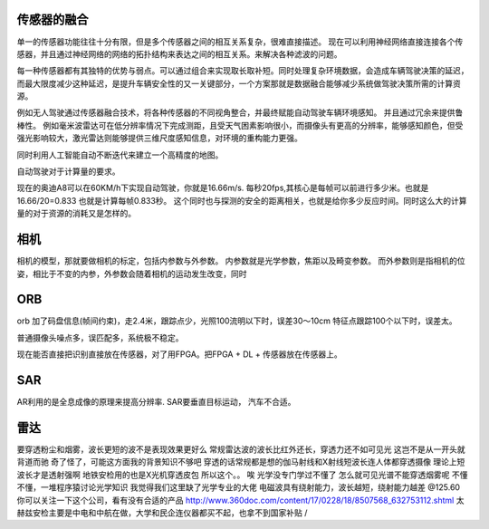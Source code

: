 传感器的融合
============

单一的传感器功能往往十分有限，但是多个传感器之间的相互关系复杂，很难直接描述。
现在可以利用神经网络直接连接各个传感器，并且通过神经网络的网络的拓扑结构来表达之间的相互关系。来解决各种滤波的问题。

每一种传感器都有其独特的优势与弱点。可以通过组合来实现取长取补短。同时处理复杂环境数据，会造成车辆驾驶决策的延迟，而最大限度减少这种延迟，是提升车辆安全性的又一关键部分，一个方案那就是数据融合能够减少系统做驾驶决策所需的计算资源。

例如无人驾驶通过传感器融合技术，将各种传感器的不同视角整合，并最终赋能自动驾驶车辆环境感知。 并且通过冗余来提供鲁棒性。  例如毫米波雷达可在低分辨率情况下完成测距，且受天气困素影响很小，而摄像头有更高的分辨率，能够感知颜色，但受强光影响较大，激光雷达则能够提供三维尺度感知信息，对环境的重构能力更强。


同时利用人工智能自动不断迭代来建立一个高精度的地图。

自动驾驶对于计算量的要求。

现在的奥迪A8可以在60KM/h下实现自动驾驶，你就是16.66m/s. 每秒20fps,其核心是每帧可以前进行多少米。也就是16.66/20=0.833 也就是计算每帧0.833秒。 这个同时也与探测的安全的距离相关，也就是给你多少反应时间。同时这么大的计算量的对于资源的消耗又是怎样的。




相机
====

相机的模型，那就要做相机的标定，包括内参数与外参数。
内参数就是光学参数，焦距以及畸变参数。
而外参数则是指相机的位姿，相比于不变的内参，外参数会随着相机的运动发生改变，同时


ORB
===

orb 加了码盘信息(帧间约束)，走2.4米，跟踪点少，光照100流明以下时，误差30～10cm
特征点跟踪100个以下时，误差太。

普通摄像头噪点多，误匹配多，系统极不稳定。


现在能否直接把识别直接放在传感器，对了用FPGA。把FPGA + DL + 传感器放在传感器上。



SAR
===
AR利用的是全息成像的原理来提高分辨率. SAR要垂直目标运动， 汽车不合适。

雷达
====

要穿透粉尘和烟雾，波长更短的波不是表现效果更好么 
常规雷达波的波长比红外还长，穿透力还不如可见光 
这岂不是从一开头就背道而驰 
奇了怪了，可能这方面我的背景知识不够吧 
穿透的话常规都是想的伽马射线和X射线短波长连人体都穿透摄像 
理论上短波长才是透射强啊 
地铁安检用的也是X光机穿透皮包 
所以这个。。 
唉 
光学没专门学过不懂了 
怎么就可见光谱不能穿透烟雾呢 
不懂不懂，一堆程序猿讨论光学知识 
我觉得我们这里缺了光学专业的大佬 
电磁波具有绕射能力，波长越短，绕射能力越差 
@125.60 你可以关注一下这个公司，看有没有合适的产品 http://www.360doc.com/content/17/0228/18/8507568_632753112.shtml 
太赫兹安检主要是中电和中航在做，大学和民企连仪器都买不起，也拿不到国家补贴 /
